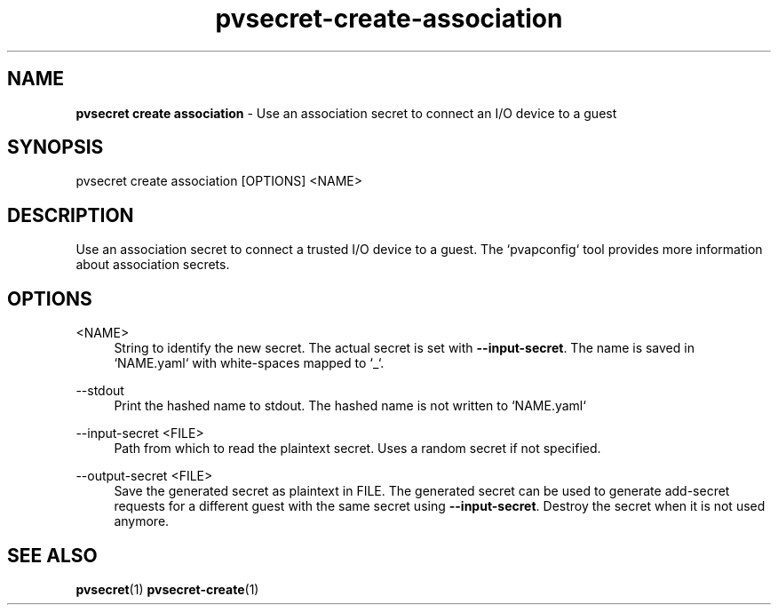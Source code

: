 .\" Copyright 2023 IBM Corp.
.\" s390-tools is free software; you can redistribute it and/or modify
.\" it under the terms of the MIT license. See LICENSE for details.
.\"

.TH pvsecret-create-association 1 "2023-07-28" "s390-tools" "UV-Secret Manual"
.nh
.ad l
.SH NAME
\fBpvsecret create association\fP - Use an association secret to connect an I/O device to a guest
\fB
.SH SYNOPSIS
.nf
.fam C
pvsecret create association [OPTIONS] <NAME>
.fam C
.fi
.SH DESCRIPTION
Use an association secret to connect a trusted I/O device to a guest. The
`pvapconfig` tool provides more information about association secrets.

.SH OPTIONS
.PP
<NAME>
.RS 4
String to identify the new secret. The actual secret is set with
\fB--input-secret\fR.  The name is saved in `NAME.yaml` with white-spaces mapped
to `_`.
.RE
.RE

.PP
\-\-stdout
.RS 4
Print the hashed name to stdout. The hashed name is not written to `NAME.yaml`
.RE
.RE
.PP
\-\-input-secret <FILE>
.RS 4
Path from which to read the plaintext secret. Uses a random secret if not
specified.
.RE
.RE
.PP
\-\-output-secret <FILE>
.RS 4
Save the generated secret as plaintext in FILE. The generated secret can be used
to generate add-secret requests for a different guest with the same secret using
\fB--input-secret\fR. Destroy the secret when it is not used anymore.
.RE
.RE

.SH "SEE ALSO"
.sp
\fBpvsecret\fR(1) \fBpvsecret-create\fR(1)
